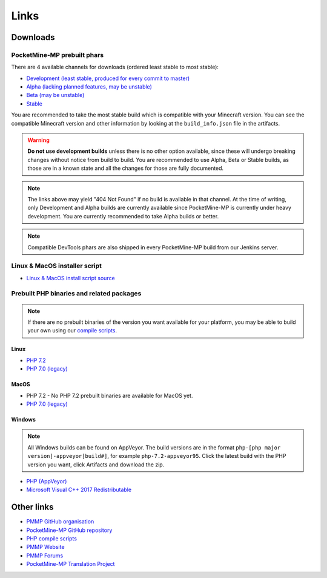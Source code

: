 Links
-----

.. _downloads:

Downloads
=========

PocketMine-MP prebuilt phars
~~~~~~~~~~~~~~~~~~~~~~~~~~~~
There are 4 available channels for downloads (ordered least stable to most stable):

- `Development (least stable, produced for every commit to master) <https://jenkins.pmmp.io/job/PocketMine-MP/Development/>`_
- `Alpha (lacking planned features, may be unstable) <https://jenkins.pmmp.io/job/PocketMine-MP/Alpha>`_
- `Beta (may be unstable) <https://jenkins.pmmp.io/job/PocketMine-MP/Beta/>`_
- `Stable <https://jenkins.pmmp.io/job/PocketMine-MP/Stable/>`_

You are recommended to take the most stable build which is compatible with your Minecraft version. You can see the compatible Minecraft version and other information by looking at the ``build_info.json`` file in the artifacts.

.. warning::
	**Do not use development builds** unless there is no other option available, since these will undergo breaking changes without notice from build to build.
	You are recommended to use Alpha, Beta or Stable builds, as those are in a known state and all the changes for those are fully documented.

.. note::
	The links above may yield "404 Not Found" if no build is available in that channel.
	At the time of writing, only Development and Alpha builds are currently available since PocketMine-MP is currently under heavy development. You are currently recommended to take Alpha builds or better.

.. note::
	Compatible DevTools phars are also shipped in every PocketMine-MP build from our Jenkins server.


Linux & MacOS installer script
~~~~~~~~~~~~~~~~~~~~~~~~~~~~~~
* `Linux & MacOS install script source <https://raw.githubusercontent.com/pmmp/php-build-scripts/master/installer.sh>`_

Prebuilt PHP binaries and related packages
~~~~~~~~~~~~~~~~~~~~~~~~~~~~~~~~~~~~~~~~~~
.. note::
	If there are no prebuilt binaries of the version you want available for your platform, you may be able to build your own using our `compile scripts`_.

Linux
*****
- `PHP 7.2 <https://jenkins.pmmp.io/job/PHP-7.2-Linux-x86_64/>`_
- `PHP 7.0 (legacy) <https://jenkins.pmmp.io/job/PHP-7.0-Linux-x86_64/>`_

MacOS
*****
- PHP 7.2 - No PHP 7.2 prebuilt binaries are available for MacOS yet.
- `PHP 7.0 (legacy) <https://bintray.com/pocketmine/PocketMine/Unix-PHP-Binaries/view#files>`_

Windows
*******
.. note::
	All Windows builds can be found on AppVeyor. The build versions are in the format ``php-[php major version]-appveyor[build#]``, for example ``php-7.2-appveyor95``. Click the latest build with the PHP version you want, click Artifacts and download the zip.


- `PHP (AppVeyor) <https://ci.appveyor.com/project/pmmp/php-build-scripts/history>`_
- `Microsoft Visual C++ 2017 Redistributable <https://support.microsoft.com/en-gb/help/2977003/the-latest-supported-visual-c-downloads>`_


Other links
===========
* `PMMP GitHub organisation <https://www.github.com/pmmp/>`_
* `PocketMine-MP GitHub repository <https://github.com/pmmp/pocketmine-mp>`_
* `PHP compile scripts <https://github.com/pmmp/php-build-scripts>`_
* `PMMP Website <https://pmmp.io/>`_
* `PMMP Forums <https://forums.pmmp.io>`_
* `PocketMine-MP Translation Project <http://translate.pocketmine.net/>`_

.. _compile scripts: https://github.com/pmmp/php-build-scripts